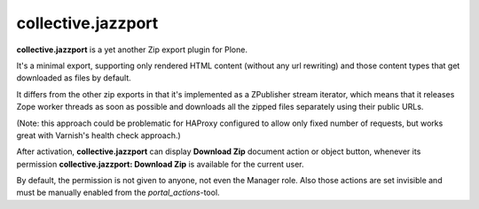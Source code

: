 collective.jazzport
===================

**collective.jazzport** is a yet another Zip export plugin for Plone.

It's a minimal export, supporting only rendered HTML content (without any url
rewriting) and those content types that get downloaded as files by default.

It differs from the other zip exports in that it's implemented as a ZPublisher
stream iterator, which means that it releases Zope worker threads as soon as
possible and downloads all the zipped files separately using their public
URLs.

(Note: this approach could be problematic for HAProxy configured to allow
only fixed number of requests, but works great with Varnish's health check
approach.)

After activation, **collective.jazzport** can display **Download Zip** document
action or object button, whenever its permission **collective.jazzport:
Download Zip** is available for the current user.

By default, the permission is not given to anyone, not even the Manager role.
Also those actions are set invisible and must be manually enabled from the
*portal_actions*-tool.
